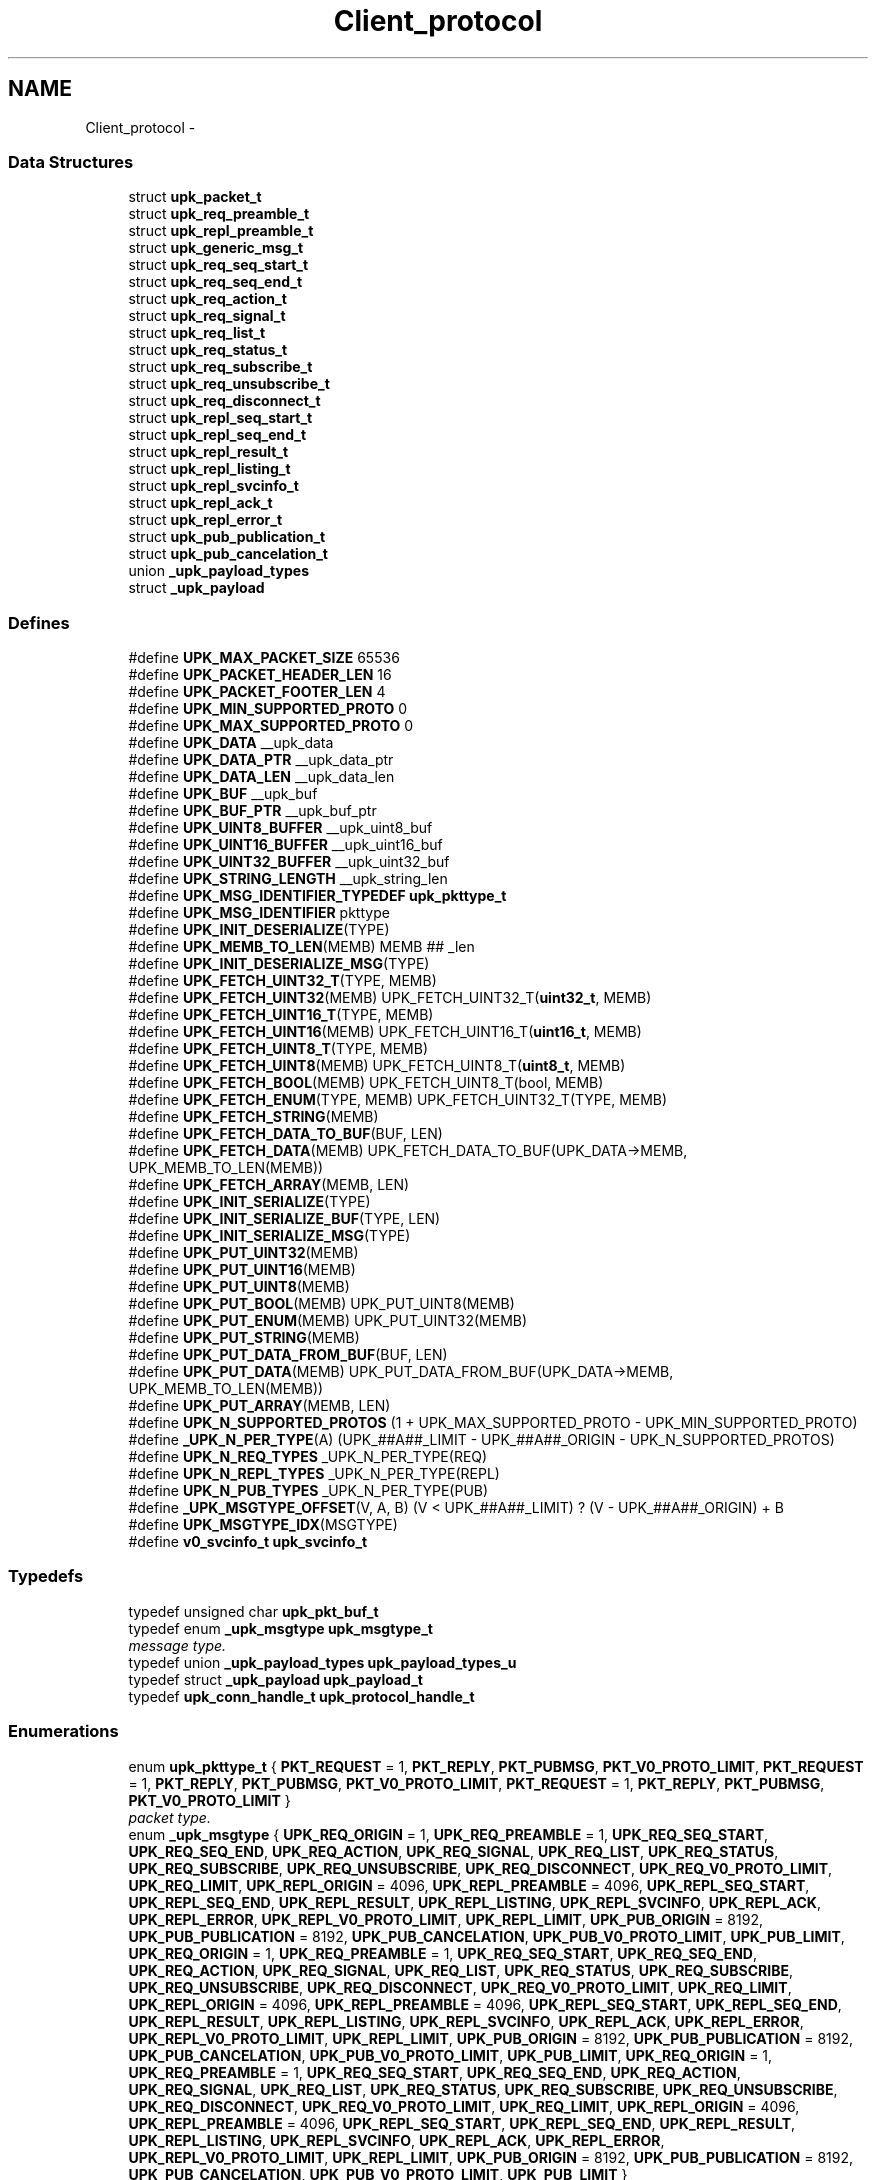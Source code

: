 .TH "Client_protocol" 3 "Wed Dec 7 2011" "Version 1" "upkeeper" \" -*- nroff -*-
.ad l
.nh
.SH NAME
Client_protocol \- 
.SS "Data Structures"

.in +1c
.ti -1c
.RI "struct \fBupk_packet_t\fP"
.br
.ti -1c
.RI "struct \fBupk_req_preamble_t\fP"
.br
.ti -1c
.RI "struct \fBupk_repl_preamble_t\fP"
.br
.ti -1c
.RI "struct \fBupk_generic_msg_t\fP"
.br
.ti -1c
.RI "struct \fBupk_req_seq_start_t\fP"
.br
.ti -1c
.RI "struct \fBupk_req_seq_end_t\fP"
.br
.ti -1c
.RI "struct \fBupk_req_action_t\fP"
.br
.ti -1c
.RI "struct \fBupk_req_signal_t\fP"
.br
.ti -1c
.RI "struct \fBupk_req_list_t\fP"
.br
.ti -1c
.RI "struct \fBupk_req_status_t\fP"
.br
.ti -1c
.RI "struct \fBupk_req_subscribe_t\fP"
.br
.ti -1c
.RI "struct \fBupk_req_unsubscribe_t\fP"
.br
.ti -1c
.RI "struct \fBupk_req_disconnect_t\fP"
.br
.ti -1c
.RI "struct \fBupk_repl_seq_start_t\fP"
.br
.ti -1c
.RI "struct \fBupk_repl_seq_end_t\fP"
.br
.ti -1c
.RI "struct \fBupk_repl_result_t\fP"
.br
.ti -1c
.RI "struct \fBupk_repl_listing_t\fP"
.br
.ti -1c
.RI "struct \fBupk_repl_svcinfo_t\fP"
.br
.ti -1c
.RI "struct \fBupk_repl_ack_t\fP"
.br
.ti -1c
.RI "struct \fBupk_repl_error_t\fP"
.br
.ti -1c
.RI "struct \fBupk_pub_publication_t\fP"
.br
.ti -1c
.RI "struct \fBupk_pub_cancelation_t\fP"
.br
.ti -1c
.RI "union \fB_upk_payload_types\fP"
.br
.ti -1c
.RI "struct \fB_upk_payload\fP"
.br
.in -1c
.SS "Defines"

.in +1c
.ti -1c
.RI "#define \fBUPK_MAX_PACKET_SIZE\fP   65536"
.br
.ti -1c
.RI "#define \fBUPK_PACKET_HEADER_LEN\fP   16"
.br
.ti -1c
.RI "#define \fBUPK_PACKET_FOOTER_LEN\fP   4"
.br
.ti -1c
.RI "#define \fBUPK_MIN_SUPPORTED_PROTO\fP   0"
.br
.ti -1c
.RI "#define \fBUPK_MAX_SUPPORTED_PROTO\fP   0"
.br
.ti -1c
.RI "#define \fBUPK_DATA\fP   __upk_data"
.br
.ti -1c
.RI "#define \fBUPK_DATA_PTR\fP   __upk_data_ptr"
.br
.ti -1c
.RI "#define \fBUPK_DATA_LEN\fP   __upk_data_len"
.br
.ti -1c
.RI "#define \fBUPK_BUF\fP   __upk_buf"
.br
.ti -1c
.RI "#define \fBUPK_BUF_PTR\fP   __upk_buf_ptr"
.br
.ti -1c
.RI "#define \fBUPK_UINT8_BUFFER\fP   __upk_uint8_buf"
.br
.ti -1c
.RI "#define \fBUPK_UINT16_BUFFER\fP   __upk_uint16_buf"
.br
.ti -1c
.RI "#define \fBUPK_UINT32_BUFFER\fP   __upk_uint32_buf"
.br
.ti -1c
.RI "#define \fBUPK_STRING_LENGTH\fP   __upk_string_len"
.br
.ti -1c
.RI "#define \fBUPK_MSG_IDENTIFIER_TYPEDEF\fP   \fBupk_pkttype_t\fP"
.br
.ti -1c
.RI "#define \fBUPK_MSG_IDENTIFIER\fP   pkttype"
.br
.ti -1c
.RI "#define \fBUPK_INIT_DESERIALIZE\fP(TYPE)"
.br
.ti -1c
.RI "#define \fBUPK_MEMB_TO_LEN\fP(MEMB)   MEMB ## _len"
.br
.ti -1c
.RI "#define \fBUPK_INIT_DESERIALIZE_MSG\fP(TYPE)"
.br
.ti -1c
.RI "#define \fBUPK_FETCH_UINT32_T\fP(TYPE, MEMB)"
.br
.ti -1c
.RI "#define \fBUPK_FETCH_UINT32\fP(MEMB)   UPK_FETCH_UINT32_T(\fBuint32_t\fP, MEMB)"
.br
.ti -1c
.RI "#define \fBUPK_FETCH_UINT16_T\fP(TYPE, MEMB)"
.br
.ti -1c
.RI "#define \fBUPK_FETCH_UINT16\fP(MEMB)   UPK_FETCH_UINT16_T(\fBuint16_t\fP, MEMB)"
.br
.ti -1c
.RI "#define \fBUPK_FETCH_UINT8_T\fP(TYPE, MEMB)"
.br
.ti -1c
.RI "#define \fBUPK_FETCH_UINT8\fP(MEMB)   UPK_FETCH_UINT8_T(\fBuint8_t\fP, MEMB)"
.br
.ti -1c
.RI "#define \fBUPK_FETCH_BOOL\fP(MEMB)   UPK_FETCH_UINT8_T(bool, MEMB)"
.br
.ti -1c
.RI "#define \fBUPK_FETCH_ENUM\fP(TYPE, MEMB)   UPK_FETCH_UINT32_T(TYPE, MEMB)"
.br
.ti -1c
.RI "#define \fBUPK_FETCH_STRING\fP(MEMB)"
.br
.ti -1c
.RI "#define \fBUPK_FETCH_DATA_TO_BUF\fP(BUF, LEN)"
.br
.ti -1c
.RI "#define \fBUPK_FETCH_DATA\fP(MEMB)   UPK_FETCH_DATA_TO_BUF(UPK_DATA->MEMB, UPK_MEMB_TO_LEN(MEMB))"
.br
.ti -1c
.RI "#define \fBUPK_FETCH_ARRAY\fP(MEMB, LEN)"
.br
.ti -1c
.RI "#define \fBUPK_INIT_SERIALIZE\fP(TYPE)"
.br
.ti -1c
.RI "#define \fBUPK_INIT_SERIALIZE_BUF\fP(TYPE, LEN)"
.br
.ti -1c
.RI "#define \fBUPK_INIT_SERIALIZE_MSG\fP(TYPE)"
.br
.ti -1c
.RI "#define \fBUPK_PUT_UINT32\fP(MEMB)"
.br
.ti -1c
.RI "#define \fBUPK_PUT_UINT16\fP(MEMB)"
.br
.ti -1c
.RI "#define \fBUPK_PUT_UINT8\fP(MEMB)"
.br
.ti -1c
.RI "#define \fBUPK_PUT_BOOL\fP(MEMB)   UPK_PUT_UINT8(MEMB)"
.br
.ti -1c
.RI "#define \fBUPK_PUT_ENUM\fP(MEMB)   UPK_PUT_UINT32(MEMB)"
.br
.ti -1c
.RI "#define \fBUPK_PUT_STRING\fP(MEMB)"
.br
.ti -1c
.RI "#define \fBUPK_PUT_DATA_FROM_BUF\fP(BUF, LEN)"
.br
.ti -1c
.RI "#define \fBUPK_PUT_DATA\fP(MEMB)   UPK_PUT_DATA_FROM_BUF(UPK_DATA->MEMB, UPK_MEMB_TO_LEN(MEMB))"
.br
.ti -1c
.RI "#define \fBUPK_PUT_ARRAY\fP(MEMB, LEN)"
.br
.ti -1c
.RI "#define \fBUPK_N_SUPPORTED_PROTOS\fP   (1 + UPK_MAX_SUPPORTED_PROTO - UPK_MIN_SUPPORTED_PROTO)"
.br
.ti -1c
.RI "#define \fB_UPK_N_PER_TYPE\fP(A)   (UPK_##A##_LIMIT - UPK_##A##_ORIGIN - UPK_N_SUPPORTED_PROTOS)"
.br
.ti -1c
.RI "#define \fBUPK_N_REQ_TYPES\fP   _UPK_N_PER_TYPE(REQ)"
.br
.ti -1c
.RI "#define \fBUPK_N_REPL_TYPES\fP   _UPK_N_PER_TYPE(REPL)"
.br
.ti -1c
.RI "#define \fBUPK_N_PUB_TYPES\fP   _UPK_N_PER_TYPE(PUB)"
.br
.ti -1c
.RI "#define \fB_UPK_MSGTYPE_OFFSET\fP(V, A, B)   (V < UPK_##A##_LIMIT) ? (V - UPK_##A##_ORIGIN) + B"
.br
.ti -1c
.RI "#define \fBUPK_MSGTYPE_IDX\fP(MSGTYPE)"
.br
.ti -1c
.RI "#define \fBv0_svcinfo_t\fP   \fBupk_svcinfo_t\fP"
.br
.in -1c
.SS "Typedefs"

.in +1c
.ti -1c
.RI "typedef unsigned char \fBupk_pkt_buf_t\fP"
.br
.ti -1c
.RI "typedef enum \fB_upk_msgtype\fP \fBupk_msgtype_t\fP"
.br
.RI "\fImessage type. \fP"
.ti -1c
.RI "typedef union \fB_upk_payload_types\fP \fBupk_payload_types_u\fP"
.br
.ti -1c
.RI "typedef struct \fB_upk_payload\fP \fBupk_payload_t\fP"
.br
.ti -1c
.RI "typedef \fBupk_conn_handle_t\fP \fBupk_protocol_handle_t\fP"
.br
.in -1c
.SS "Enumerations"

.in +1c
.ti -1c
.RI "enum \fBupk_pkttype_t\fP { \fBPKT_REQUEST\fP =  1, \fBPKT_REPLY\fP, \fBPKT_PUBMSG\fP, \fBPKT_V0_PROTO_LIMIT\fP, \fBPKT_REQUEST\fP =  1, \fBPKT_REPLY\fP, \fBPKT_PUBMSG\fP, \fBPKT_V0_PROTO_LIMIT\fP, \fBPKT_REQUEST\fP =  1, \fBPKT_REPLY\fP, \fBPKT_PUBMSG\fP, \fBPKT_V0_PROTO_LIMIT\fP }"
.br
.RI "\fIpacket type. \fP"
.ti -1c
.RI "enum \fB_upk_msgtype\fP { \fBUPK_REQ_ORIGIN\fP =  1, \fBUPK_REQ_PREAMBLE\fP =  1, \fBUPK_REQ_SEQ_START\fP, \fBUPK_REQ_SEQ_END\fP, \fBUPK_REQ_ACTION\fP, \fBUPK_REQ_SIGNAL\fP, \fBUPK_REQ_LIST\fP, \fBUPK_REQ_STATUS\fP, \fBUPK_REQ_SUBSCRIBE\fP, \fBUPK_REQ_UNSUBSCRIBE\fP, \fBUPK_REQ_DISCONNECT\fP, \fBUPK_REQ_V0_PROTO_LIMIT\fP, \fBUPK_REQ_LIMIT\fP, \fBUPK_REPL_ORIGIN\fP =  4096, \fBUPK_REPL_PREAMBLE\fP =  4096, \fBUPK_REPL_SEQ_START\fP, \fBUPK_REPL_SEQ_END\fP, \fBUPK_REPL_RESULT\fP, \fBUPK_REPL_LISTING\fP, \fBUPK_REPL_SVCINFO\fP, \fBUPK_REPL_ACK\fP, \fBUPK_REPL_ERROR\fP, \fBUPK_REPL_V0_PROTO_LIMIT\fP, \fBUPK_REPL_LIMIT\fP, \fBUPK_PUB_ORIGIN\fP =  8192, \fBUPK_PUB_PUBLICATION\fP =  8192, \fBUPK_PUB_CANCELATION\fP, \fBUPK_PUB_V0_PROTO_LIMIT\fP, \fBUPK_PUB_LIMIT\fP, \fBUPK_REQ_ORIGIN\fP =  1, \fBUPK_REQ_PREAMBLE\fP =  1, \fBUPK_REQ_SEQ_START\fP, \fBUPK_REQ_SEQ_END\fP, \fBUPK_REQ_ACTION\fP, \fBUPK_REQ_SIGNAL\fP, \fBUPK_REQ_LIST\fP, \fBUPK_REQ_STATUS\fP, \fBUPK_REQ_SUBSCRIBE\fP, \fBUPK_REQ_UNSUBSCRIBE\fP, \fBUPK_REQ_DISCONNECT\fP, \fBUPK_REQ_V0_PROTO_LIMIT\fP, \fBUPK_REQ_LIMIT\fP, \fBUPK_REPL_ORIGIN\fP =  4096, \fBUPK_REPL_PREAMBLE\fP =  4096, \fBUPK_REPL_SEQ_START\fP, \fBUPK_REPL_SEQ_END\fP, \fBUPK_REPL_RESULT\fP, \fBUPK_REPL_LISTING\fP, \fBUPK_REPL_SVCINFO\fP, \fBUPK_REPL_ACK\fP, \fBUPK_REPL_ERROR\fP, \fBUPK_REPL_V0_PROTO_LIMIT\fP, \fBUPK_REPL_LIMIT\fP, \fBUPK_PUB_ORIGIN\fP =  8192, \fBUPK_PUB_PUBLICATION\fP =  8192, \fBUPK_PUB_CANCELATION\fP, \fBUPK_PUB_V0_PROTO_LIMIT\fP, \fBUPK_PUB_LIMIT\fP, \fBUPK_REQ_ORIGIN\fP =  1, \fBUPK_REQ_PREAMBLE\fP =  1, \fBUPK_REQ_SEQ_START\fP, \fBUPK_REQ_SEQ_END\fP, \fBUPK_REQ_ACTION\fP, \fBUPK_REQ_SIGNAL\fP, \fBUPK_REQ_LIST\fP, \fBUPK_REQ_STATUS\fP, \fBUPK_REQ_SUBSCRIBE\fP, \fBUPK_REQ_UNSUBSCRIBE\fP, \fBUPK_REQ_DISCONNECT\fP, \fBUPK_REQ_V0_PROTO_LIMIT\fP, \fBUPK_REQ_LIMIT\fP, \fBUPK_REPL_ORIGIN\fP =  4096, \fBUPK_REPL_PREAMBLE\fP =  4096, \fBUPK_REPL_SEQ_START\fP, \fBUPK_REPL_SEQ_END\fP, \fBUPK_REPL_RESULT\fP, \fBUPK_REPL_LISTING\fP, \fBUPK_REPL_SVCINFO\fP, \fBUPK_REPL_ACK\fP, \fBUPK_REPL_ERROR\fP, \fBUPK_REPL_V0_PROTO_LIMIT\fP, \fBUPK_REPL_LIMIT\fP, \fBUPK_PUB_ORIGIN\fP =  8192, \fBUPK_PUB_PUBLICATION\fP =  8192, \fBUPK_PUB_CANCELATION\fP, \fBUPK_PUB_V0_PROTO_LIMIT\fP, \fBUPK_PUB_LIMIT\fP }"
.br
.RI "\fImessage type. \fP"
.in -1c
.SS "Functions"

.in +1c
.ti -1c
.RI "\fBupk_pkt_buf_t\fP * \fBupk_serialize_packet\fP (\fBupk_packet_t\fP *UPK_DATA_PTR)"
.br
.ti -1c
.RI "\fBupk_packet_t\fP * \fBupk_deserialize_packet\fP (\fBupk_pkt_buf_t\fP *UPK_BUF)"
.br
.ti -1c
.RI "void * \fBupk_deserialize_req_preamble\fP (\fBupk_pkt_buf_t\fP *UPK_BUF)"
.br
.ti -1c
.RI "\fBupk_pkt_buf_t\fP * \fBupk_serialize_req_preamble\fP (void *UPK_DATA_PTR, \fBsize_t\fP UPK_DATA_LEN)"
.br
.ti -1c
.RI "void * \fBupk_deserialize_repl_preamble\fP (\fBupk_pkt_buf_t\fP *UPK_BUF)"
.br
.ti -1c
.RI "\fBupk_pkt_buf_t\fP * \fBupk_serialize_repl_preamble\fP (void *UPK_DATA_PTR, \fBsize_t\fP UPK_DATA_LEN)"
.br
.ti -1c
.RI "\fBupk_packet_t\fP * \fBupk_create_pkt\fP (void *payload, \fBuint32_t\fP payload_len, \fBupk_pkttype_t\fP pkttype, \fBuint32_t\fP proto_ver)"
.br
.ti -1c
.RI "\fBupk_packet_t\fP * \fBupk_create_req_preamble\fP (\fBupk_protocol_handle_t\fP *handle, char *client_name)"
.br
.ti -1c
.RI "\fBupk_packet_t\fP * \fBupk_create_req_seq_start\fP (\fBupk_protocol_handle_t\fP *handle, \fBupk_msgtype_t\fP seq_type, \fBuint32_t\fP count)"
.br
.ti -1c
.RI "\fBupk_packet_t\fP * \fBupk_create_req_seq_end\fP (\fBupk_protocol_handle_t\fP *handle, bool commit)"
.br
.ti -1c
.RI "\fBupk_packet_t\fP * \fBupk_create_req_action\fP (\fBupk_protocol_handle_t\fP *handle, char *svc_id, char *action)"
.br
.ti -1c
.RI "\fBupk_packet_t\fP * \fBupk_create_req_signal\fP (\fBupk_protocol_handle_t\fP *handle, char *svc_id, \fBupk_signal_t\fP signal, bool signal_sid, bool signal_pgrp)"
.br
.ti -1c
.RI "\fBupk_packet_t\fP * \fBupk_create_req_list\fP (\fBupk_protocol_handle_t\fP *handle)"
.br
.ti -1c
.RI "\fBupk_packet_t\fP * \fBupk_create_req_status\fP (\fBupk_protocol_handle_t\fP *handle, char *svc_id, \fBuint32_t\fP restart_window_seconds)"
.br
.ti -1c
.RI "\fBupk_packet_t\fP * \fBupk_create_req_subscribe\fP (\fBupk_protocol_handle_t\fP *handle, char *svc_id, bool all_svcs)"
.br
.ti -1c
.RI "\fBupk_packet_t\fP * \fBupk_create_req_unsubscribe\fP (\fBupk_protocol_handle_t\fP *handle, char *svc_id, bool all_svcs)"
.br
.ti -1c
.RI "\fBupk_packet_t\fP * \fBupk_create_req_disconnect\fP (\fBupk_protocol_handle_t\fP *handle)"
.br
.ti -1c
.RI "\fBupk_packet_t\fP * \fBupk_create_repl_preamble\fP (\fBupk_protocol_handle_t\fP *handle, \fBuint32_t\fP best_version)"
.br
.ti -1c
.RI "\fBupk_packet_t\fP * \fBupk_create_repl_seq_start\fP (\fBupk_protocol_handle_t\fP *handle, \fBupk_msgtype_t\fP seq_type, \fBuint32_t\fP count)"
.br
.ti -1c
.RI "\fBupk_packet_t\fP * \fBupk_create_repl_seq_end\fP (\fBupk_protocol_handle_t\fP *handle, bool commit)"
.br
.ti -1c
.RI "\fBupk_packet_t\fP * \fBupk_create_repl_result\fP (\fBupk_protocol_handle_t\fP *handle, char *msg, bool successful)"
.br
.ti -1c
.RI "\fBupk_packet_t\fP * \fBupk_create_repl_listing\fP (\fBupk_protocol_handle_t\fP *handle, char *svc_id)"
.br
.ti -1c
.RI "\fBupk_packet_t\fP * \fBupk_create_repl_svcinfo\fP (\fBupk_protocol_handle_t\fP *handle, char *svc_id, \fBupk_svcinfo_t\fP *svcinfo)"
.br
.ti -1c
.RI "\fBupk_packet_t\fP * \fBupk_create_repl_ack\fP (\fBupk_protocol_handle_t\fP *handle)"
.br
.ti -1c
.RI "\fBupk_packet_t\fP * \fBupk_create_repl_error\fP (\fBupk_protocol_handle_t\fP *handle, char *svc_id, \fBupk_errno_t\fP uerrno, char *errmsg, \fBupk_errlevel_t\fP errlvl)"
.br
.ti -1c
.RI "\fBupk_packet_t\fP * \fBupk_create_pub_publication\fP (\fBupk_protocol_handle_t\fP *handle)"
.br
.ti -1c
.RI "\fBupk_packet_t\fP * \fBupk_create_pub_cancelation\fP (\fBupk_protocol_handle_t\fP *handle)"
.br
.ti -1c
.RI "void \fBupk_pkt_free\fP (\fBupk_packet_t\fP *pkt)"
.br
.ti -1c
.RI "\fBupk_msgtype_t\fP \fBupk_get_msgtype\fP (\fBupk_packet_t\fP *pkt)"
.br
.ti -1c
.RI "\fBsize_t\fP \fBupk_get_msgsize\fP (\fBupk_msgtype_t\fP type)"
.br
.in -1c
.SH "Define Documentation"
.PP 
.SS "#define _UPK_MSGTYPE_OFFSET(V, A, B)   (V < UPK_##A##_LIMIT) ? (V - UPK_##A##_ORIGIN) + B"
.SS "#define _UPK_N_PER_TYPE(A)   (UPK_##A##_LIMIT - UPK_##A##_ORIGIN - UPK_N_SUPPORTED_PROTOS)"
.SS "#define UPK_BUF   __upk_buf"
.PP
Referenced by deserialize_pub_payload(), deserialize_repl_payload(), deserialize_req_payload(), serial_pub_cancel(), serial_pub_pub(), serial_repl_ack(), serial_repl_err(), serial_repl_listing(), serial_repl_result(), serial_repl_seq_end(), serial_repl_seq_start(), serial_repl_svcinfo(), serial_req_action(), serial_req_disconnect(), serial_req_list(), serial_req_seq_end(), serial_req_seq_start(), serial_req_signal(), serial_req_status(), serial_req_subscribe(), serial_req_unsub(), serial_svcinfo_data(), upk_serialize_packet(), upk_serialize_repl_preamble(), upk_serialize_req_preamble(), and v0_deserialize_payload().
.SS "#define UPK_BUF_PTR   __upk_buf_ptr"
.SS "#define UPK_DATA   __upk_data"
.PP
Referenced by deserial_pub_cancel(), deserial_pub_pub(), deserial_repl_ack(), deserial_repl_err(), deserial_repl_listing(), deserial_repl_result(), deserial_repl_seq_end(), deserial_repl_seq_start(), deserial_repl_svcinfo(), deserial_req_action(), deserial_req_disconnect(), deserial_req_list(), deserial_req_seq_end(), deserial_req_seq_start(), deserial_req_signal(), deserial_req_status(), deserial_req_subscribe(), deserial_req_unsub(), deserial_svcinfo_data(), serial_repl_svcinfo(), serial_svcinfo_data(), upk_deserialize_packet(), upk_deserialize_repl_preamble(), upk_deserialize_req_preamble(), upk_serialize_packet(), and v0_create_repl_svcinfo().
.SS "#define UPK_DATA_LEN   __upk_data_len"
.PP
Referenced by serialize_pub_payload(), serialize_repl_payload(), serialize_req_payload(), and v0_create_repl_svcinfo().
.SS "#define UPK_DATA_PTR   __upk_data_ptr"
.PP
Referenced by serialize_pub_payload(), serialize_repl_payload(), and serialize_req_payload().
.SS "#define UPK_FETCH_ARRAY(MEMB, LEN)"\fBValue:\fP
.PP
.nf
memcpy(UPK_DATA->MEMB, UPK_BUF_PTR, LEN); \
    UPK_BUF_PTR += LEN
.fi
.PP
Referenced by deserial_svcinfo_data().
.SS "#define UPK_FETCH_BOOL(MEMB)   UPK_FETCH_UINT8_T(bool, MEMB)"
.PP
Referenced by deserial_repl_result(), deserial_repl_seq_end(), deserial_req_seq_end(), deserial_req_signal(), deserial_req_subscribe(), and deserial_req_unsub().
.SS "#define UPK_FETCH_DATA(MEMB)   UPK_FETCH_DATA_TO_BUF(UPK_DATA->MEMB, UPK_MEMB_TO_LEN(MEMB))"
.PP
Referenced by upk_deserialize_packet().
.SS "#define UPK_FETCH_DATA_TO_BUF(BUF, LEN)"\fBValue:\fP
.PP
.nf
BUF = calloc(1, UPK_DATA->LEN); \
    memcpy(BUF, UPK_BUF_PTR, UPK_DATA->LEN); \
    UPK_BUF_PTR += UPK_DATA->LEN
.fi
.PP
Referenced by deserial_repl_svcinfo().
.SS "#define UPK_FETCH_ENUM(TYPE, MEMB)   UPK_FETCH_UINT32_T(TYPE, MEMB)"
.PP
Referenced by deserial_repl_err(), deserial_repl_seq_start(), deserial_req_seq_start(), deserial_req_signal(), deserial_svcinfo_data(), and upk_deserialize_packet().
.SS "#define UPK_FETCH_STRING(MEMB)"\fBValue:\fP
.PP
.nf
/* memset(UPK_DATA->MEMB,0,sizeof(UPK_DATA->MEMB)); */ \
    /* UPK_DATA->MEMB = calloc(1, UPK_DATA->UPK_MEMB_TO_LEN(MEMB) + 1);  * null terminate */ \
    memcpy(UPK_DATA->MEMB, UPK_BUF_PTR, UPK_DATA->UPK_MEMB_TO_LEN(MEMB)); \
    UPK_BUF_PTR += UPK_DATA->UPK_MEMB_TO_LEN(MEMB)
.fi
.PP
Referenced by deserial_repl_err(), deserial_repl_listing(), deserial_repl_result(), deserial_repl_svcinfo(), deserial_req_action(), deserial_req_signal(), deserial_req_status(), deserial_req_subscribe(), deserial_req_unsub(), and upk_deserialize_req_preamble().
.SS "#define UPK_FETCH_UINT16(MEMB)   UPK_FETCH_UINT16_T(\fBuint16_t\fP, MEMB)"
.SS "#define UPK_FETCH_UINT16_T(TYPE, MEMB)"\fBValue:\fP
.PP
.nf
memcpy(&UPK_UINT16_BUFFER, UPK_BUF_PTR, sizeof(UPK_UINT16_BUFFER)); \
    UPK_DATA->MEMB = (TYPE) ntohs( UPK_UINT16_BUFFER ); \
    UPK_BUF_PTR += sizeof(UPK_UINT16_BUFFER)
.fi
.SS "#define UPK_FETCH_UINT32(MEMB)   UPK_FETCH_UINT32_T(\fBuint32_t\fP, MEMB)"
.PP
Referenced by deserial_repl_err(), deserial_repl_listing(), deserial_repl_result(), deserial_repl_seq_start(), deserial_repl_svcinfo(), deserial_req_action(), deserial_req_seq_start(), deserial_req_signal(), deserial_req_status(), deserial_req_subscribe(), deserial_req_unsub(), deserial_svcinfo_data(), upk_deserialize_packet(), upk_deserialize_repl_preamble(), and upk_deserialize_req_preamble().
.SS "#define UPK_FETCH_UINT32_T(TYPE, MEMB)"\fBValue:\fP
.PP
.nf
memcpy(&UPK_UINT32_BUFFER, UPK_BUF_PTR, sizeof(UPK_UINT32_BUFFER)); \
    UPK_DATA->MEMB = (TYPE) ntohl( UPK_UINT32_BUFFER ); \
    UPK_BUF_PTR += sizeof(UPK_UINT32_BUFFER)
.fi
.SS "#define UPK_FETCH_UINT8(MEMB)   UPK_FETCH_UINT8_T(\fBuint8_t\fP, MEMB)"
.SS "#define UPK_FETCH_UINT8_T(TYPE, MEMB)"\fBValue:\fP
.PP
.nf
memcpy(&UPK_UINT8_BUFFER, UPK_BUF_PTR, sizeof(UPK_UINT8_BUFFER)); \
    UPK_DATA->MEMB = (TYPE) UPK_UINT8_BUFFER; \
    UPK_BUF_PTR += sizeof(UPK_UINT8_BUFFER)
.fi
.SS "#define UPK_INIT_DESERIALIZE(TYPE)"\fBValue:\fP
.PP
.nf
TYPE * UPK_DATA = NULL; \
    unsigned char * UPK_BUF_PTR = UPK_BUF; \
    uint32_t UPK_UINT32_BUFFER = 0; \
    uint16_t UPK_UINT16_BUFFER = 0; \
    uint8_t UPK_UINT8_BUFFER = 0; \
    UPK_UINT32_BUFFER = UPK_UINT32_BUFFER + 0; \
    UPK_UINT16_BUFFER = UPK_UINT16_BUFFER + 0; \
    UPK_UINT8_BUFFER = UPK_UINT8_BUFFER + 0
.fi
.PP
Referenced by deserial_svcinfo_data(), and upk_deserialize_packet().
.SS "#define UPK_INIT_DESERIALIZE_MSG(TYPE)"\fBValue:\fP
.PP
.nf
UPK_INIT_DESERIALIZE(TYPE); \
    UPK_DATA = calloc(1,sizeof(*UPK_DATA)); \
    UPK_FETCH_ENUM(UPK_MSG_IDENTIFIER_TYPEDEF, UPK_MSG_IDENTIFIER)
.fi
.PP
Referenced by deserial_pub_cancel(), deserial_pub_pub(), deserial_repl_ack(), deserial_repl_err(), deserial_repl_listing(), deserial_repl_result(), deserial_repl_seq_end(), deserial_repl_seq_start(), deserial_repl_svcinfo(), deserial_req_action(), deserial_req_disconnect(), deserial_req_list(), deserial_req_seq_end(), deserial_req_seq_start(), deserial_req_signal(), deserial_req_status(), deserial_req_subscribe(), deserial_req_unsub(), upk_deserialize_repl_preamble(), and upk_deserialize_req_preamble().
.SS "#define UPK_INIT_SERIALIZE(TYPE)"\fBValue:\fP
.PP
.nf
TYPE * UPK_DATA = (TYPE *) UPK_DATA_PTR; \
    upk_pkt_buf_t * UPK_BUF = NULL; \
    upk_pkt_buf_t * UPK_BUF_PTR = NULL; \
    uint32_t UPK_UINT32_BUFFER = 0; \
    uint16_t UPK_UINT16_BUFFER = 0; \
    uint8_t UPK_UINT8_BUFFER = 0; \
    size_t UPK_STRING_LENGTH = 0; \
    UPK_UINT32_BUFFER = UPK_UINT32_BUFFER + 0; \
    UPK_UINT16_BUFFER = UPK_UINT16_BUFFER + 0; \
    UPK_UINT8_BUFFER = UPK_UINT8_BUFFER + 0; \
    UPK_STRING_LENGTH = UPK_STRING_LENGTH + 0
.fi
.SS "#define UPK_INIT_SERIALIZE_BUF(TYPE, LEN)"\fBValue:\fP
.PP
.nf
UPK_INIT_SERIALIZE(TYPE); \
    UPK_BUF = calloc(1, LEN); \
    UPK_BUF_PTR = UPK_BUF
.fi
.PP
Referenced by serial_svcinfo_data(), and upk_serialize_packet().
.SS "#define UPK_INIT_SERIALIZE_MSG(TYPE)"\fBValue:\fP
.PP
.nf
UPK_INIT_SERIALIZE_BUF(TYPE, UPK_DATA_LEN); \
    UPK_PUT_ENUM(UPK_MSG_IDENTIFIER)
.fi
.PP
Referenced by serial_pub_cancel(), serial_pub_pub(), serial_repl_ack(), serial_repl_err(), serial_repl_listing(), serial_repl_result(), serial_repl_seq_end(), serial_repl_seq_start(), serial_repl_svcinfo(), serial_req_action(), serial_req_disconnect(), serial_req_list(), serial_req_seq_end(), serial_req_seq_start(), serial_req_signal(), serial_req_status(), serial_req_subscribe(), serial_req_unsub(), upk_serialize_repl_preamble(), and upk_serialize_req_preamble().
.SS "#define UPK_MAX_PACKET_SIZE   65536"64k should be enough for anyone 
.PP
Referenced by upk_deserialize_packet(), and upk_read_packets().
.SS "#define UPK_MAX_SUPPORTED_PROTO   0"
.PP
Referenced by ctrl_req_preamble_handler(), upk_create_req_preamble(), upk_deserialize_packet(), and upk_read_packets().
.SS "#define UPK_MEMB_TO_LEN(MEMB)   MEMB ## _len"
.SS "#define UPK_MIN_SUPPORTED_PROTO   0"
.PP
Referenced by ctrl_req_preamble_handler(), upk_create_req_preamble(), upk_deserialize_packet(), and upk_read_packets().
.SS "#define UPK_MSG_IDENTIFIER   pkttype"
.SS "#define UPK_MSG_IDENTIFIER_TYPEDEF   \fBupk_pkttype_t\fP"
.SS "#define UPK_MSGTYPE_IDX(MSGTYPE)"\fBValue:\fP
.PP
.nf
( _UPK_MSGTYPE_OFFSET(MSGTYPE,REQ,0) : _UPK_MSGTYPE_OFFSET(MSGTYPE,REPL,UPK_N_REQ_TYPES) : \
    _UPK_MSGTYPE_OFFSET(MSGTYPE,PUB,UPK_N_REQ_TYPES+UPK_N_REPL_TYPES) : -1 )
.fi
.PP
Referenced by init_callback_handlers(), upk_call_received_packet_callbacks(), and upk_get_msgsize().
.SS "#define UPK_N_PUB_TYPES   _UPK_N_PER_TYPE(PUB)"
.SS "#define UPK_N_REPL_TYPES   _UPK_N_PER_TYPE(REPL)"
.SS "#define UPK_N_REQ_TYPES   _UPK_N_PER_TYPE(REQ)"
.SS "#define UPK_N_SUPPORTED_PROTOS   (1 + UPK_MAX_SUPPORTED_PROTO - UPK_MIN_SUPPORTED_PROTO)"
.SS "#define UPK_PACKET_FOOTER_LEN   4"
.PP
Referenced by upk_queue_packet(), and upk_read_packets().
.SS "#define UPK_PACKET_HEADER_LEN   16"
.PP
Referenced by upk_queue_packet(), and upk_read_packets().
.SS "#define UPK_PUT_ARRAY(MEMB, LEN)"\fBValue:\fP
.PP
.nf
memcpy(UPK_BUF_PTR, UPK_DATA->MEMB, LEN); \
    UPK_BUF_PTR += LEN
.fi
.PP
Referenced by serial_svcinfo_data().
.SS "#define UPK_PUT_BOOL(MEMB)   UPK_PUT_UINT8(MEMB)"
.PP
Referenced by serial_repl_result(), serial_repl_seq_end(), serial_req_seq_end(), serial_req_signal(), serial_req_subscribe(), and serial_req_unsub().
.SS "#define UPK_PUT_DATA(MEMB)   UPK_PUT_DATA_FROM_BUF(UPK_DATA->MEMB, UPK_MEMB_TO_LEN(MEMB))"
.SS "#define UPK_PUT_DATA_FROM_BUF(BUF, LEN)"\fBValue:\fP
.PP
.nf
memcpy(UPK_BUF_PTR, BUF, UPK_DATA->LEN); \
    UPK_BUF_PTR += UPK_DATA->LEN
.fi
.PP
Referenced by serial_repl_svcinfo(), and upk_serialize_packet().
.SS "#define UPK_PUT_ENUM(MEMB)   UPK_PUT_UINT32(MEMB)"
.PP
Referenced by serial_repl_err(), serial_repl_seq_start(), serial_req_seq_start(), serial_req_signal(), serial_svcinfo_data(), and upk_serialize_packet().
.SS "#define UPK_PUT_STRING(MEMB)"\fBValue:\fP
.PP
.nf
UPK_STRING_LENGTH = strnlen(UPK_DATA->MEMB, UPK_MAX_STRING_LEN); \
    memcpy(UPK_BUF_PTR, UPK_DATA->MEMB, strnlen(UPK_DATA->MEMB, UPK_STRING_LENGTH)); \
    UPK_BUF_PTR += UPK_STRING_LENGTH
.fi
.PP
Referenced by serial_repl_err(), serial_repl_listing(), serial_repl_result(), serial_repl_svcinfo(), serial_req_action(), serial_req_signal(), serial_req_status(), serial_req_subscribe(), serial_req_unsub(), and upk_serialize_req_preamble().
.SS "#define UPK_PUT_UINT16(MEMB)"\fBValue:\fP
.PP
.nf
UPK_UINT16_BUFFER = htons( (uint16_t) UPK_DATA->MEMB ); \
    memcpy(UPK_BUF_PTR, &UPK_UINT16_BUFFER, sizeof(UPK_UINT16_BUFFER)); \
    UPK_BUF_PTR += sizeof(UPK_UINT16_BUFFER)
.fi
.SS "#define UPK_PUT_UINT32(MEMB)"\fBValue:\fP
.PP
.nf
UPK_UINT32_BUFFER = htonl( (uint32_t) UPK_DATA->MEMB ); \
    memcpy(UPK_BUF_PTR, &UPK_UINT32_BUFFER, sizeof(UPK_UINT32_BUFFER)); \
    UPK_BUF_PTR += sizeof(UPK_UINT32_BUFFER)
.fi
.PP
Referenced by serial_repl_err(), serial_repl_listing(), serial_repl_result(), serial_repl_seq_start(), serial_repl_svcinfo(), serial_req_action(), serial_req_seq_start(), serial_req_signal(), serial_req_status(), serial_req_subscribe(), serial_req_unsub(), serial_svcinfo_data(), upk_serialize_packet(), upk_serialize_repl_preamble(), and upk_serialize_req_preamble().
.SS "#define UPK_PUT_UINT8(MEMB)"\fBValue:\fP
.PP
.nf
UPK_UINT8_BUFFER = (uint8_t) UPK_DATA->MEMB; \
    memcpy(UPK_BUF_PTR, &UPK_UINT8_BUFFER, sizeof(UPK_UINT8_BUFFER)); \
    UPK_BUF_PTR += sizeof(UPK_UINT8_BUFFER)
.fi
.SS "#define UPK_STRING_LENGTH   __upk_string_len"
.PP
Referenced by v0_create_repl_svcinfo().
.SS "#define UPK_UINT16_BUFFER   __upk_uint16_buf"
.SS "#define UPK_UINT32_BUFFER   __upk_uint32_buf"
.SS "#define UPK_UINT8_BUFFER   __upk_uint8_buf"
.SS "#define \fBv0_svcinfo_t\fP   \fBupk_svcinfo_t\fP"
.SH "Typedef Documentation"
.PP 
.SS "typedef enum \fB_upk_msgtype\fP  \fBupk_msgtype_t\fP"
.PP
message type. ***************************************************************************************************************** ***************************************************************************************************************** 
.SS "typedef struct \fB_upk_payload\fP  \fBupk_payload_t\fP"
.SS "typedef union \fB_upk_payload_types\fP  \fBupk_payload_types_u\fP"
.SS "typedef unsigned char \fBupk_pkt_buf_t\fP"
.SS "typedef \fBupk_conn_handle_t\fP \fBupk_protocol_handle_t\fP"
.SH "Enumeration Type Documentation"
.PP 
.SS "enum \fB_upk_msgtype\fP"
.PP
message type. ***************************************************************************************************************** ***************************************************************************************************************** 
.PP
\fBEnumerator: \fP
.in +1c
.TP
\fB\fIUPK_REQ_ORIGIN \fP\fP
.TP
\fB\fIUPK_REQ_PREAMBLE \fP\fP
.TP
\fB\fIUPK_REQ_SEQ_START \fP\fP
.TP
\fB\fIUPK_REQ_SEQ_END \fP\fP
.TP
\fB\fIUPK_REQ_ACTION \fP\fP
.TP
\fB\fIUPK_REQ_SIGNAL \fP\fP
.TP
\fB\fIUPK_REQ_LIST \fP\fP
.TP
\fB\fIUPK_REQ_STATUS \fP\fP
.TP
\fB\fIUPK_REQ_SUBSCRIBE \fP\fP
.TP
\fB\fIUPK_REQ_UNSUBSCRIBE \fP\fP
.TP
\fB\fIUPK_REQ_DISCONNECT \fP\fP
.TP
\fB\fIUPK_REQ_V0_PROTO_LIMIT \fP\fP
.TP
\fB\fIUPK_REQ_LIMIT \fP\fP
.TP
\fB\fIUPK_REPL_ORIGIN \fP\fP
.TP
\fB\fIUPK_REPL_PREAMBLE \fP\fP
.TP
\fB\fIUPK_REPL_SEQ_START \fP\fP
.TP
\fB\fIUPK_REPL_SEQ_END \fP\fP
.TP
\fB\fIUPK_REPL_RESULT \fP\fP
.TP
\fB\fIUPK_REPL_LISTING \fP\fP
.TP
\fB\fIUPK_REPL_SVCINFO \fP\fP
.TP
\fB\fIUPK_REPL_ACK \fP\fP
.TP
\fB\fIUPK_REPL_ERROR \fP\fP
.TP
\fB\fIUPK_REPL_V0_PROTO_LIMIT \fP\fP
.TP
\fB\fIUPK_REPL_LIMIT \fP\fP
.TP
\fB\fIUPK_PUB_ORIGIN \fP\fP
.TP
\fB\fIUPK_PUB_PUBLICATION \fP\fP
.TP
\fB\fIUPK_PUB_CANCELATION \fP\fP
.TP
\fB\fIUPK_PUB_V0_PROTO_LIMIT \fP\fP
.TP
\fB\fIUPK_PUB_LIMIT \fP\fP
.TP
\fB\fIUPK_REQ_ORIGIN \fP\fP
idenitfy start of range 
.TP
\fB\fIUPK_REQ_PREAMBLE \fP\fP
A preamble message, used to negotiate version, and handshake 
.TP
\fB\fIUPK_REQ_SEQ_START \fP\fP
The start of a request sequence 
.TP
\fB\fIUPK_REQ_SEQ_END \fP\fP
the end of a request sequence 
.TP
\fB\fIUPK_REQ_ACTION \fP\fP
An action request (e.g. start, stop, reload, or custom actions) 
.TP
\fB\fIUPK_REQ_SIGNAL \fP\fP
a signal request (e.g. send signal N) 
.TP
\fB\fIUPK_REQ_LIST \fP\fP
A listing request. for a listing of all service-ids known to the controller 
.TP
\fB\fIUPK_REQ_STATUS \fP\fP
A status request, to get information on a particular service 
.TP
\fB\fIUPK_REQ_SUBSCRIBE \fP\fP
subscribe to a feed of status updates 
.TP
\fB\fIUPK_REQ_UNSUBSCRIBE \fP\fP
unsubscribe from a feed of status updates 
.TP
\fB\fIUPK_REQ_DISCONNECT \fP\fP
notify controller of your intent to disconnect 
.TP
\fB\fIUPK_REQ_V0_PROTO_LIMIT \fP\fP
all valid v0 requests are < this 
.TP
\fB\fIUPK_REQ_LIMIT \fP\fP
all requests are < this 
.TP
\fB\fIUPK_REPL_ORIGIN \fP\fP
identify start of range 
.TP
\fB\fIUPK_REPL_PREAMBLE \fP\fP
the reply to a preamble request, used to send back what the server decided was the best protocol, and complete the handshake 
.TP
\fB\fIUPK_REPL_SEQ_START \fP\fP
the start of a sequence of replies 
.TP
\fB\fIUPK_REPL_SEQ_END \fP\fP
the end of a sequence of replies 
.TP
\fB\fIUPK_REPL_RESULT \fP\fP
the result of an action or signal request (or anything else that might benefit from a result msg 
.TP
\fB\fIUPK_REPL_LISTING \fP\fP
the name of a service in a sequence listing all services 
.TP
\fB\fIUPK_REPL_SVCINFO \fP\fP
all the information known about a service 
.TP
\fB\fIUPK_REPL_ACK \fP\fP
an ack, when nothing else really fits, but a reply is still mandated 
.TP
\fB\fIUPK_REPL_ERROR \fP\fP
report an error to the client, for instance, if the named service doesn't exist, or an action doesn't exist, etc 
.TP
\fB\fIUPK_REPL_V0_PROTO_LIMIT \fP\fP
All valid v0 replies are < this 
.TP
\fB\fIUPK_REPL_LIMIT \fP\fP
All replies are < this 
.TP
\fB\fIUPK_PUB_ORIGIN \fP\fP
pub origin 
.TP
\fB\fIUPK_PUB_PUBLICATION \fP\fP
a message sent from the controller to a subscriber, followed by svcinfo packets for all subscribed services 
.TP
\fB\fIUPK_PUB_CANCELATION \fP\fP
notification that a particular service is no longer available to subscribe to, for instance if its been removed 
.TP
\fB\fIUPK_PUB_V0_PROTO_LIMIT \fP\fP
All valid pub v0 publication messages are < this 
.TP
\fB\fIUPK_PUB_LIMIT \fP\fP
All publication messages are < this 
.TP
\fB\fIUPK_REQ_ORIGIN \fP\fP
.TP
\fB\fIUPK_REQ_PREAMBLE \fP\fP
.TP
\fB\fIUPK_REQ_SEQ_START \fP\fP
.TP
\fB\fIUPK_REQ_SEQ_END \fP\fP
.TP
\fB\fIUPK_REQ_ACTION \fP\fP
.TP
\fB\fIUPK_REQ_SIGNAL \fP\fP
.TP
\fB\fIUPK_REQ_LIST \fP\fP
.TP
\fB\fIUPK_REQ_STATUS \fP\fP
.TP
\fB\fIUPK_REQ_SUBSCRIBE \fP\fP
.TP
\fB\fIUPK_REQ_UNSUBSCRIBE \fP\fP
.TP
\fB\fIUPK_REQ_DISCONNECT \fP\fP
.TP
\fB\fIUPK_REQ_V0_PROTO_LIMIT \fP\fP
.TP
\fB\fIUPK_REQ_LIMIT \fP\fP
.TP
\fB\fIUPK_REPL_ORIGIN \fP\fP
.TP
\fB\fIUPK_REPL_PREAMBLE \fP\fP
.TP
\fB\fIUPK_REPL_SEQ_START \fP\fP
.TP
\fB\fIUPK_REPL_SEQ_END \fP\fP
.TP
\fB\fIUPK_REPL_RESULT \fP\fP
.TP
\fB\fIUPK_REPL_LISTING \fP\fP
.TP
\fB\fIUPK_REPL_SVCINFO \fP\fP
.TP
\fB\fIUPK_REPL_ACK \fP\fP
.TP
\fB\fIUPK_REPL_ERROR \fP\fP
.TP
\fB\fIUPK_REPL_V0_PROTO_LIMIT \fP\fP
.TP
\fB\fIUPK_REPL_LIMIT \fP\fP
.TP
\fB\fIUPK_PUB_ORIGIN \fP\fP
.TP
\fB\fIUPK_PUB_PUBLICATION \fP\fP
.TP
\fB\fIUPK_PUB_CANCELATION \fP\fP
.TP
\fB\fIUPK_PUB_V0_PROTO_LIMIT \fP\fP
.TP
\fB\fIUPK_PUB_LIMIT \fP\fP

.SS "enum \fBupk_pkttype_t\fP"
.PP
packet type. ***************************************************************************************************************** enums for packet type description; anything >= V0_PROTO_LIMIT is invalid * in version 0 of the protocol; future protocol extensions may be added after V0_PROTO_LIMIT in enumeration, and terminated with V1_PROTO_LIMIT, etc. For the sake of simplicity; these will be forced into uint32_t space; regardless of what the arch's enum size may actually be 
.PP
\fBEnumerator: \fP
.in +1c
.TP
\fB\fIPKT_REQUEST \fP\fP
.TP
\fB\fIPKT_REPLY \fP\fP
.TP
\fB\fIPKT_PUBMSG \fP\fP
.TP
\fB\fIPKT_V0_PROTO_LIMIT \fP\fP
.TP
\fB\fIPKT_REQUEST \fP\fP
.TP
\fB\fIPKT_REPLY \fP\fP
.TP
\fB\fIPKT_PUBMSG \fP\fP
.TP
\fB\fIPKT_V0_PROTO_LIMIT \fP\fP
.TP
\fB\fIPKT_REQUEST \fP\fP
.TP
\fB\fIPKT_REPLY \fP\fP
.TP
\fB\fIPKT_PUBMSG \fP\fP
.TP
\fB\fIPKT_V0_PROTO_LIMIT \fP\fP

.SH "Function Documentation"
.PP 
.SS "\fBupk_packet_t\fP* upk_create_pkt (void *payload, \fBuint32_t\fPpayload_len, \fBupk_pkttype_t\fPpkttype, \fBuint32_t\fPproto_ver)"
.SS "\fBupk_packet_t\fP* upk_create_pub_cancelation (\fBupk_protocol_handle_t\fP *handle)"
.SS "\fBupk_packet_t\fP* upk_create_pub_publication (\fBupk_protocol_handle_t\fP *handle)"
.SS "\fBupk_packet_t\fP* upk_create_repl_ack (\fBupk_protocol_handle_t\fP *handle)"
.SS "\fBupk_packet_t\fP* upk_create_repl_error (\fBupk_protocol_handle_t\fP *handle, char *svc_id, \fBupk_errno_t\fPuerrno, char *errmsg, \fBupk_errlevel_t\fPerrlvl)"
.SS "\fBupk_packet_t\fP* upk_create_repl_listing (\fBupk_protocol_handle_t\fP *handle, char *svc_id)"
.SS "\fBupk_packet_t\fP* upk_create_repl_preamble (\fBupk_protocol_handle_t\fP *handle, \fBuint32_t\fPbest_version)"
.SS "\fBupk_packet_t\fP* upk_create_repl_result (\fBupk_protocol_handle_t\fP *handle, char *msg, boolsuccessful)"
.PP
References v0_create_repl_result(), and _upk_conn_handle::version_id.
.SS "\fBupk_packet_t\fP* upk_create_repl_seq_end (\fBupk_protocol_handle_t\fP *handle, boolcommit)"
.PP
References v0_create_repl_seq_end(), and _upk_conn_handle::version_id.
.SS "\fBupk_packet_t\fP* upk_create_repl_seq_start (\fBupk_protocol_handle_t\fP *handle, \fBupk_msgtype_t\fPseq_type, \fBuint32_t\fPcount)"
.SS "\fBupk_packet_t\fP* upk_create_repl_svcinfo (\fBupk_protocol_handle_t\fP *handle, char *svc_id, \fBupk_svcinfo_t\fP *svcinfo)"
.SS "\fBupk_packet_t\fP* upk_create_req_action (\fBupk_protocol_handle_t\fP *handle, char *svc_id, char *action)"
.SS "\fBupk_packet_t\fP* upk_create_req_disconnect (\fBupk_protocol_handle_t\fP *handle)"
.SS "\fBupk_packet_t\fP* upk_create_req_list (\fBupk_protocol_handle_t\fP *handle)"
.SS "\fBupk_packet_t\fP* upk_create_req_preamble (\fBupk_protocol_handle_t\fP *handle, char *client_name)"
.SS "\fBupk_packet_t\fP* upk_create_req_seq_end (\fBupk_protocol_handle_t\fP *handle, boolcommit)"
.PP
References v0_create_req_seq_end(), and _upk_conn_handle::version_id.
.SS "\fBupk_packet_t\fP* upk_create_req_seq_start (\fBupk_protocol_handle_t\fP *handle, \fBupk_msgtype_t\fPseq_type, \fBuint32_t\fPcount)"
.SS "\fBupk_packet_t\fP* upk_create_req_signal (\fBupk_protocol_handle_t\fP *handle, char *svc_id, \fBupk_signal_t\fPsignal, boolsignal_sid, boolsignal_pgrp)"
.PP
References v0_create_req_signal(), and _upk_conn_handle::version_id.
.SS "\fBupk_packet_t\fP* upk_create_req_status (\fBupk_protocol_handle_t\fP *handle, char *svc_id, \fBuint32_t\fPrestart_window_seconds)"
.SS "\fBupk_packet_t\fP* upk_create_req_subscribe (\fBupk_protocol_handle_t\fP *handle, char *svc_id, boolall_svcs)"
.PP
References v0_create_req_subscribe(), and _upk_conn_handle::version_id.
.SS "\fBupk_packet_t\fP* upk_create_req_unsubscribe (\fBupk_protocol_handle_t\fP *handle, char *svc_id, boolall_svcs)"
.PP
References v0_create_req_unsubscribe(), and _upk_conn_handle::version_id.
.SS "\fBupk_packet_t\fP* upk_deserialize_packet (\fBupk_pkt_buf_t\fP *UPK_BUF)"
.SS "void* upk_deserialize_repl_preamble (\fBupk_pkt_buf_t\fP *UPK_BUF)"
.SS "void* upk_deserialize_req_preamble (\fBupk_pkt_buf_t\fP *UPK_BUF)"
.SS "\fBsize_t\fP upk_get_msgsize (\fBupk_msgtype_t\fPtype)"
.SS "\fBupk_msgtype_t\fP upk_get_msgtype (\fBupk_packet_t\fP *pkt)"
.SS "void upk_pkt_free (\fBupk_packet_t\fP *pkt)"
.SS "\fBupk_pkt_buf_t\fP* upk_serialize_packet (\fBupk_packet_t\fP *UPK_DATA_PTR)"
.SS "\fBupk_pkt_buf_t\fP* upk_serialize_repl_preamble (void *UPK_DATA_PTR, \fBsize_t\fPUPK_DATA_LEN)"
.SS "\fBupk_pkt_buf_t\fP* upk_serialize_req_preamble (void *UPK_DATA_PTR, \fBsize_t\fPUPK_DATA_LEN)"
.SH "Author"
.PP 
Generated automatically by Doxygen for upkeeper from the source code.
